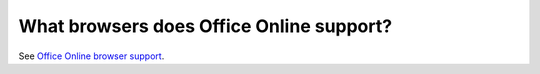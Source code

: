 
What browsers does Office Online support?
=========================================

See `Office Online browser support`_.


..  _Office Online browser support: https://support.office.com/en-US/Article/Office-Online-browser-support-ad1303e0-a318-47aa-b409-d3a5eb44e452
